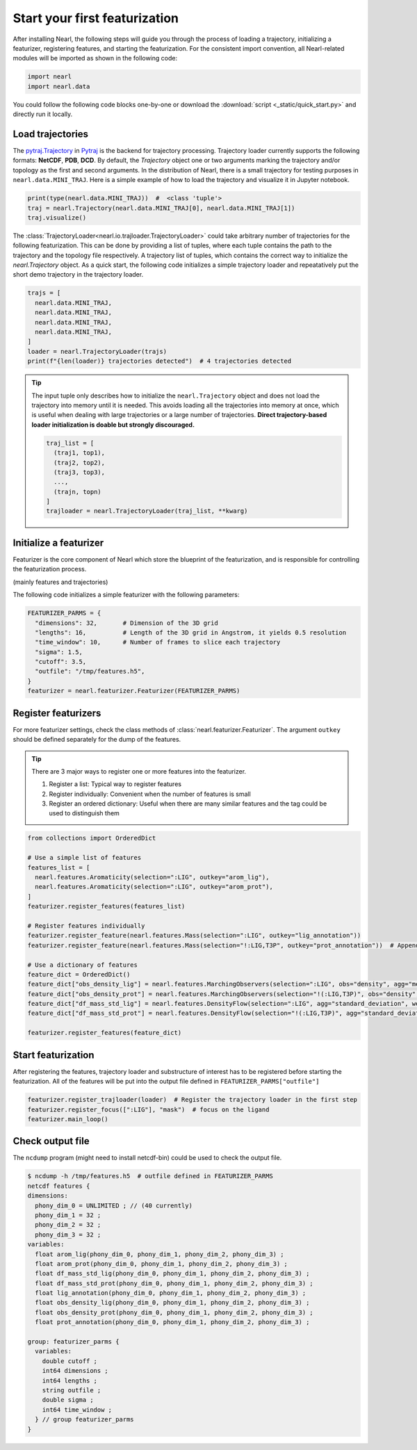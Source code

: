 Start your first featurization
==============================



.. TODO: Check other formats e.g. XTC and TRR

After installing Nearl, the following steps will guide you through the process of loading a trajectory, initializing a featurizer, registering features, and starting the featurization.
For the consistent import convention, all Nearl-related modules will be imported as shown in the following code: 

.. code-block:: python

  import nearl
  import nearl.data

You could follow the following code blocks one-by-one or download the :download:`script <_static/quick_start.py>` and directly run it locally.


Load trajectories
-----------------

The `pytraj.Trajectory <https://amber-md.github.io/pytraj/latest/index.html>`_ in `Pytraj <https://amber-md.github.io/pytraj/latest/trajectory.html>`_ is the backend for trajectory processing. 
Trajectory loader currently supports the following formats: **NetCDF**, **PDB**, **DCD**.
By default, the `Trajectory` object one or two arguments marking the trajectory and/or topology as the first and second arguments. 
In the distribution of Nearl, there is a small trajectory for testing purposes in ``nearl.data.MINI_TRAJ``. 
Here is a simple example of how to load the trajectory and visualize it in Jupyter notebook.

.. code-block:: python

  print(type(nearl.data.MINI_TRAJ))  #  <class 'tuple'>
  traj = nearl.Trajectory(nearl.data.MINI_TRAJ[0], nearl.data.MINI_TRAJ[1]) 
  traj.visualize() 



The :class:`TrajectoryLoader<nearl.io.trajloader.TrajectoryLoader>` could take arbitrary number of trajectories for the following featurization.
This can be done by providing a list of tuples, where each tuple contains the path to the trajectory and the topology file respectively. 
A trajectory list of tuples, which contains the correct way to initialize the `nearl.Trajectory` object. 
As a quick start, the following code initializes a simple  trajectory loader and repeatatively put the short demo trajectory in the trajectory loader.

.. code-block:: python

  trajs = [
    nearl.data.MINI_TRAJ, 
    nearl.data.MINI_TRAJ, 
    nearl.data.MINI_TRAJ, 
    nearl.data.MINI_TRAJ, 
  ]
  loader = nearl.TrajectoryLoader(trajs)
  print(f"{len(loader)} trajectories detected")  # 4 trajectories detected


.. tip:: 

  The input tuple only describes how to initialize the ``nearl.Trajectory`` object and does not load the trajectory into memory until it is needed. 
  This avoids loading all the trajectories into memory at once, which is useful when dealing with large trajectories or a large number of trajectories. 
  **Direct trajectory-based loader initialization is doable but strongly discouraged.** 

  .. code-block:: python

    traj_list = [
      (traj1, top1),
      (traj2, top2),
      (traj3, top3), 
      ..., 
      (trajn, topn)
    ]
    trajloader = nearl.TrajectoryLoader(traj_list, **kwarg)


.. See :class:`nearl.io.trajloader` for more details.
.. see :ref:`nearl.io.trajloader` here
.. see :class:`This is a class <nearl.features.DensityFlow>` here
.. see :func:`here <nearl.features.DensityFlow>` for feature i


Initialize a featurizer
-----------------------
Featurizer is the core component of Nearl which store the blueprint of the featurization, and is responsible for controlling the featurization process. 

(mainly features and trajectories)

The following code initializes a simple featurizer with the following parameters: 

.. _ref_quick_start_featurizer:

.. code-block:: python

  FEATURIZER_PARMS = {
    "dimensions": 32,       # Dimension of the 3D grid
    "lengths": 16,          # Length of the 3D grid in Angstrom, it yields 0.5 resolution
    "time_window": 10,      # Number of frames to slice each trajectory
    "sigma": 1.5,
    "cutoff": 3.5,
    "outfile": "/tmp/features.h5",
  }
  featurizer = nearl.featurizer.Featurizer(FEATURIZER_PARMS)


Register featurizers
--------------------
For more featurizer settings, check the class methods of :class:`nearl.featurizer.Featurizer`. 
The argument ``outkey`` should be defined separately for the dump of the features.

.. tip::
  There are 3 major ways to register one or more features into the featurizer.

  1. Register a list: Typical way to register features
  2. Register individually: Convenient when the number of features is small 
  3. Register an ordered dictionary: Useful when there are many similar features and the tag could be used to distinguish them

.. code-block:: python

  from collections import OrderedDict
  
  # Use a simple list of features
  features_list = [
    nearl.features.Aromaticity(selection=":LIG", outkey="arom_lig"),
    nearl.features.Aromaticity(selection=":LIG", outkey="arom_prot"),
  ]
  featurizer.register_features(features_list)

  # Register features individually
  featurizer.register_feature(nearl.features.Mass(selection=":LIG", outkey="lig_annotation"))
  featurizer.register_feature(nearl.features.Mass(selection="!:LIG,T3P", outkey="prot_annotation"))  # Append another feature

  # Use a dictionary of features
  feature_dict = OrderedDict()
  feature_dict["obs_density_lig"] = nearl.features.MarchingObservers(selection=":LIG", obs="density", agg="mean", weight_type="mass", outkey="obs_density_lig")
  feature_dict["obs_density_prot"] = nearl.features.MarchingObservers(selection="!(:LIG,T3P)", obs="density", agg="mean", weight_type="mass", outkey="obs_density_prot")
  feature_dict["df_mass_std_lig"] = nearl.features.DensityFlow(selection=":LIG", agg="standard_deviation", weight_type="mass", outkey="df_mass_std_lig")
  feature_dict["df_mass_std_prot"] = nearl.features.DensityFlow(selection="!(:LIG,T3P)", agg="standard_deviation", weight_type="mass", outkey="df_mass_std_prot")

  featurizer.register_features(feature_dict)


Start featurization
-------------------
After registering the features, trajectory loader and substructure of interest has to be registered before starting the featurization. 
All of the features will be put into the output file defined in ``FEATURIZER_PARMS["outfile"]``

.. code-block:: python

  featurizer.register_trajloader(loader)  # Register the trajectory loader in the first step
  featurizer.register_focus([":LIG"], "mask")  # focus on the ligand
  featurizer.main_loop()

Check output file
-----------------
The ``ncdump`` program (might need to install netcdf-bin) could be used to check the output file. 

.. code-block:: bash 

  $ ncdump -h /tmp/features.h5  # outfile defined in FEATURIZER_PARMS
  netcdf features {
  dimensions:
    phony_dim_0 = UNLIMITED ; // (40 currently)
    phony_dim_1 = 32 ;
    phony_dim_2 = 32 ;
    phony_dim_3 = 32 ;
  variables:
    float arom_lig(phony_dim_0, phony_dim_1, phony_dim_2, phony_dim_3) ;
    float arom_prot(phony_dim_0, phony_dim_1, phony_dim_2, phony_dim_3) ;
    float df_mass_std_lig(phony_dim_0, phony_dim_1, phony_dim_2, phony_dim_3) ;
    float df_mass_std_prot(phony_dim_0, phony_dim_1, phony_dim_2, phony_dim_3) ;
    float lig_annotation(phony_dim_0, phony_dim_1, phony_dim_2, phony_dim_3) ;
    float obs_density_lig(phony_dim_0, phony_dim_1, phony_dim_2, phony_dim_3) ;
    float obs_density_prot(phony_dim_0, phony_dim_1, phony_dim_2, phony_dim_3) ;
    float prot_annotation(phony_dim_0, phony_dim_1, phony_dim_2, phony_dim_3) ;

  group: featurizer_parms {
    variables:
      double cutoff ;
      int64 dimensions ;
      int64 lengths ;
      string outfile ;
      double sigma ;
      int64 time_window ;
    } // group featurizer_parms
  }

